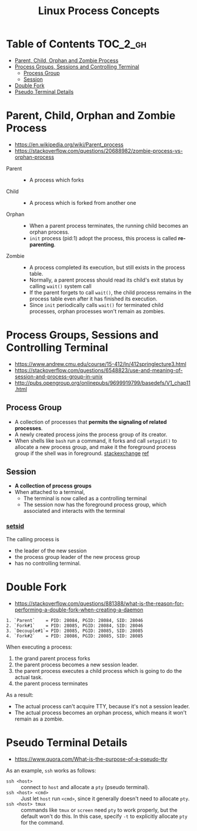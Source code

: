 #+TITLE: Linux Process Concepts

* Table of Contents :TOC_2_gh:
- [[#parent-child-orphan-and-zombie-process][Parent, Child, Orphan and Zombie Process]]
- [[#process-groups-sessions-and-controlling-terminal][Process Groups, Sessions and Controlling Terminal]]
  - [[#process-group][Process Group]]
  - [[#session][Session]]
- [[#double-fork][Double Fork]]
- [[#pseudo-terminal-details][Pseudo Terminal Details]]

* Parent, Child, Orphan and Zombie Process
:REFERENCES:
- https://en.wikipedia.org/wiki/Parent_process
- https://stackoverflow.com/questions/20688982/zombie-process-vs-orphan-process
:END:

- Parent ::
  - A process which forks

- Child ::
  - A process which is forked from another one

- Orphan ::
  - When a parent process terminates, the running child becomes an orphan process.
  - ~init~ process (pid:1) adopt the process, this process is called *re-parenting*.

- Zombie ::
  - A process completed its execution, but still exists in the process table.
  - Normally, a parent process should read its child's exit status by calling ~wait()~ system call
  - If the parent forgets to call ~wait()~, the child process remains in the process table even after it has finished its execution.
  - Since ~init~ periodically calls ~wait()~ for terminated child processes, orphan processes won't remain as zombies.

* Process Groups, Sessions and Controlling Terminal
:REFERENCES:
- https://www.andrew.cmu.edu/course/15-412/ln/412springlecture3.html
- https://stackoverflow.com/questions/6548823/use-and-meaning-of-session-and-process-group-in-unix
- http://pubs.opengroup.org/onlinepubs/9699919799/basedefs/V1_chap11.html
:END:

[[file:_img/screenshot_2018-04-01_17-33-25.png]]

** Process Group
- A collection of processes that *permits the signaling of related processes*.
- A newly created process joins the process group of its creator.
- When shells like ~bash~ run a command, it forks and call ~setpgid()~ to allocate a new process group,
  and make it the foreground process group if the shell was in foreground. [[https://unix.stackexchange.com/questions/363126/why-is-process-not-part-of-expected-process-group][stackexchange]] [[http://kirste.userpage.fu-berlin.de/chemnet/use/info/libc/libc_24.html][ref]]

** Session
- *A collection of process groups*
- When attached to a terminal,
  - The terminal is now called as a controlling terminal
  - The session now has the foreground process group, which associated and interacts with the terminal

*** [[https://linux.die.net/man/2/setsid][setsid]]
The calling process is
- the leader of the new session
- the process group leader of the new process group
- has no controlling terminal.

* Double Fork
:REFERENCES:
- https://stackoverflow.com/questions/881388/what-is-the-reason-for-performing-a-double-fork-when-creating-a-daemon
:END:

#+BEGIN_EXAMPLE
  1. `Parent`    = PID: 28084, PGID: 28084, SID: 28046
  2. `Fork#1`    = PID: 28085, PGID: 28084, SID: 28046
  3. `Decouple#1`= PID: 28085, PGID: 28085, SID: 28085
  4. `Fork#2`    = PID: 28086, PGID: 28085, SID: 28085
#+END_EXAMPLE

When executing a process:
1. the grand parent process forks
2. the parent process becomes a new session leader.
3. the parent process executes a child process which is going to do the actual task.
4. the parent process terminates

As a result:
- The actual process can't acquire TTY, because it's not a session leader.
- The actual process becomes an orphan process, which means it won't remain as a zombie.

* Pseudo Terminal Details
:REFERENCES:
- https://www.quora.com/What-is-the-purpose-of-a-pseudo-tty
:END:

As an example, ~ssh~ works as follows:
- ~ssh <host>~ ::
  connect to ~host~ and allocate a ~pty~ (pseudo terminal).
- ~ssh <host> <cmd>~ ::
  Just let ~host~ run ~<cmd>~, since it generally doesn't need to allocate ~pty~.
- ~ssh <host> tmux~ ::
  commands like ~tmux~ or ~screen~ need ~pty~ to work properly, but the default won't do this.
  In this case, specify ~-t~ to explicitly allocate ~pty~ for the command.
